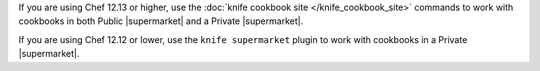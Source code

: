 .. The contents of this file may be included in multiple topics (using the includes directive).
.. The contents of this file should be modified in a way that preserves its ability to appear in multiple topics.

If you are using Chef 12.13 or higher, use the :doc:`knife cookbook site </knife_cookbook_site>` commands to work with cookbooks in both Public |supermarket| and a Private |supermarket|.

If you are using Chef 12.12 or lower, use the ``knife supermarket`` plugin to work with cookbooks in a Private |supermarket|.
